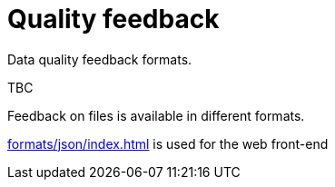 = Quality feedback

Data quality feedback formats.

TBC

Feedback on files is available in different formats.

xref:formats/json/index.adoc[] is used for the web front-end
